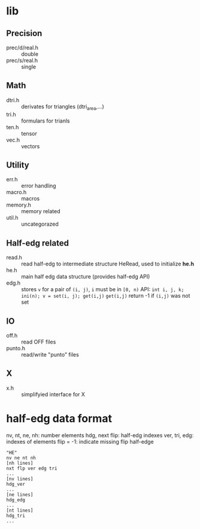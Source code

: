 * lib

** Precision
- prec/d/real.h :: double
- prec/s/real.h :: single

** Math
- dtri.h ::  derivates for triangles (dtri_area,...)
- tri.h :: formulars for trianls
- ten.h :: tensor
- vec.h :: vectors

** Utility
- err.h :: error handling
- macro.h :: macros
- memory.h :: memory related
- util.h  :: uncategorazed

** Half-edg related
- read.h :: read half-edg to intermediate structure HeRead, used to
	    initialize *he.h*
- he.h  :: main half edg data structure (provides half-edg API)
- edg.h :: stores =v= for a pair of =(i, j)=, =i= must be in =[0, n)=
           API:
	   =int i, j, k;=
           =ini(n); v = set(i, j); get(i,j)=
           =get(i,j)= return -1 if =(i,j)= was not set
** IO
- off.h :: read OFF files
- punto.h :: read/write "punto" files

** X
- x.h :: simplifyied interface for X


* half-edg data format

nv, nt, ne, nh: number elements
hdg, next flip: half-edg indexes
ver, tri, edg: indexes of elements
flip = -1: indicate missing flip half-edge

#+BEGIN_EXAMPLE
"HE"
nv ne nt nh
[nh lines]
nxt flp ver edg tri
...
[nv lines]
hdg_ver
...
[ne lines]
hdg_edg
...
[nt lines]
hdg_tri
...
#+END_EXAMPLE
